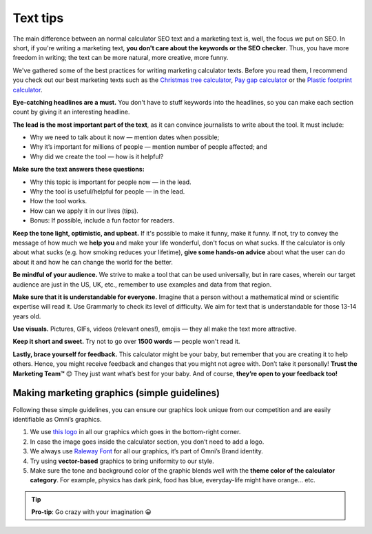.. _textTips:

Text tips
=====================

The main difference between an normal calculator SEO text and a marketing text is, well, the focus we put on SEO. In short, if you're writing a marketing text, **you don't care about the keywords or the SEO checker**. Thus, you have more freedom in writing; the text can be more natural, more creative, more funny.

We've gathered some of the best practices for writing marketing calculator texts. Before you read them, I recommend you check out our best marketing texts such as the `Christmas tree calculator <https://www.omnicalculator.com/other/christmas-tree>`_, `Pay gap calculator <https://www.omnicalculator.com/other/pay-gap-us>`_ or the `Plastic footprint calculator <https://www.omnicalculator.com/ecology/plastic-footprint>`_.

**Eye-catching headlines are a must.** You don't have to stuff keywords into the headlines, so you can make each section count by giving it an interesting headline.

**The lead is the most important part of the text**, as it can convince journalists to write about the tool. It must include:

* Why we need to talk about it now — mention dates when possible;
* Why it’s important for millions of people — mention number of people affected; and
* Why did we create the tool — how is it helpful?


**Make sure the text answers these questions:**

* Why this topic is important for people now — in the lead.
* Why the tool is useful/helpful for people — in the lead.
* How the tool works.
* How can we apply it in our lives (tips).
* Bonus: If possible, include a fun factor for readers.


**Keep the tone light, optimistic, and upbeat.** If it's possible to make it funny, make it funny. If not, try to convey the message of how much we **help you** and make your life wonderful, don't focus on what sucks. If the calculator is only about what sucks (e.g. how smoking reduces your lifetime), **give some hands-on advice** about what the user can do about it and how he can change the world for the better.

**Be mindful of your audience.** We strive to make a tool that can be used universally, but in rare cases, wherein our target audience are just in the US, UK, etc., remember to use examples and data from that region.

**Make sure that it is understandable for everyone.** Imagine that a person without a mathematical mind or scientific expertise will read it. Use Grammarly to check its level of difficulty. We aim for text that is understandable for those 13-14 years old.

**Use visuals.** Pictures, GIFs, videos (relevant ones!), emojis — they all make the text more attractive.

**Keep it short and sweet.** Try not to go over **1500 words** — people won't read it.

**Lastly, brace yourself for feedback.** This calculator might be your baby, but remember that you are creating it to help others. Hence, you might receive feedback and changes that you might not agree with. Don’t take it personally! **Trust the Marketing Team™** 😊 They just want what’s best for your baby. And of course, **they’re open to your feedback too!**

Making marketing graphics (simple guidelines)
---------------------------------------------

Following these simple guidelines, you can ensure our graphics look unique from our competition and are easily identifiable as Omni’s graphics.

1. We use `this logo <https://drive.google.com/drive/folders/1jedzqji5fXavTLHVDFFRz0Iok3IV_Wfz?usp=sharing>`_ in all our graphics which goes in the bottom-right corner.
2. In case the image goes inside the calculator section, you don’t need to add a logo.
3. We always use `Raleway Font <https://fonts.google.com/specimen/Raleway>`_ for all our graphics, it’s part of Omni’s Brand identity.
4. Try using **vector-based** graphics to bring uniformity to our style.
5. Make sure the tone and background color of the graphic blends well with the **theme color of the calculator category**. For example, physics has dark pink, food has blue, everyday-life might have orange… etc. 

.. tip::
  **Pro-tip**: Go crazy with your imagination 😀
